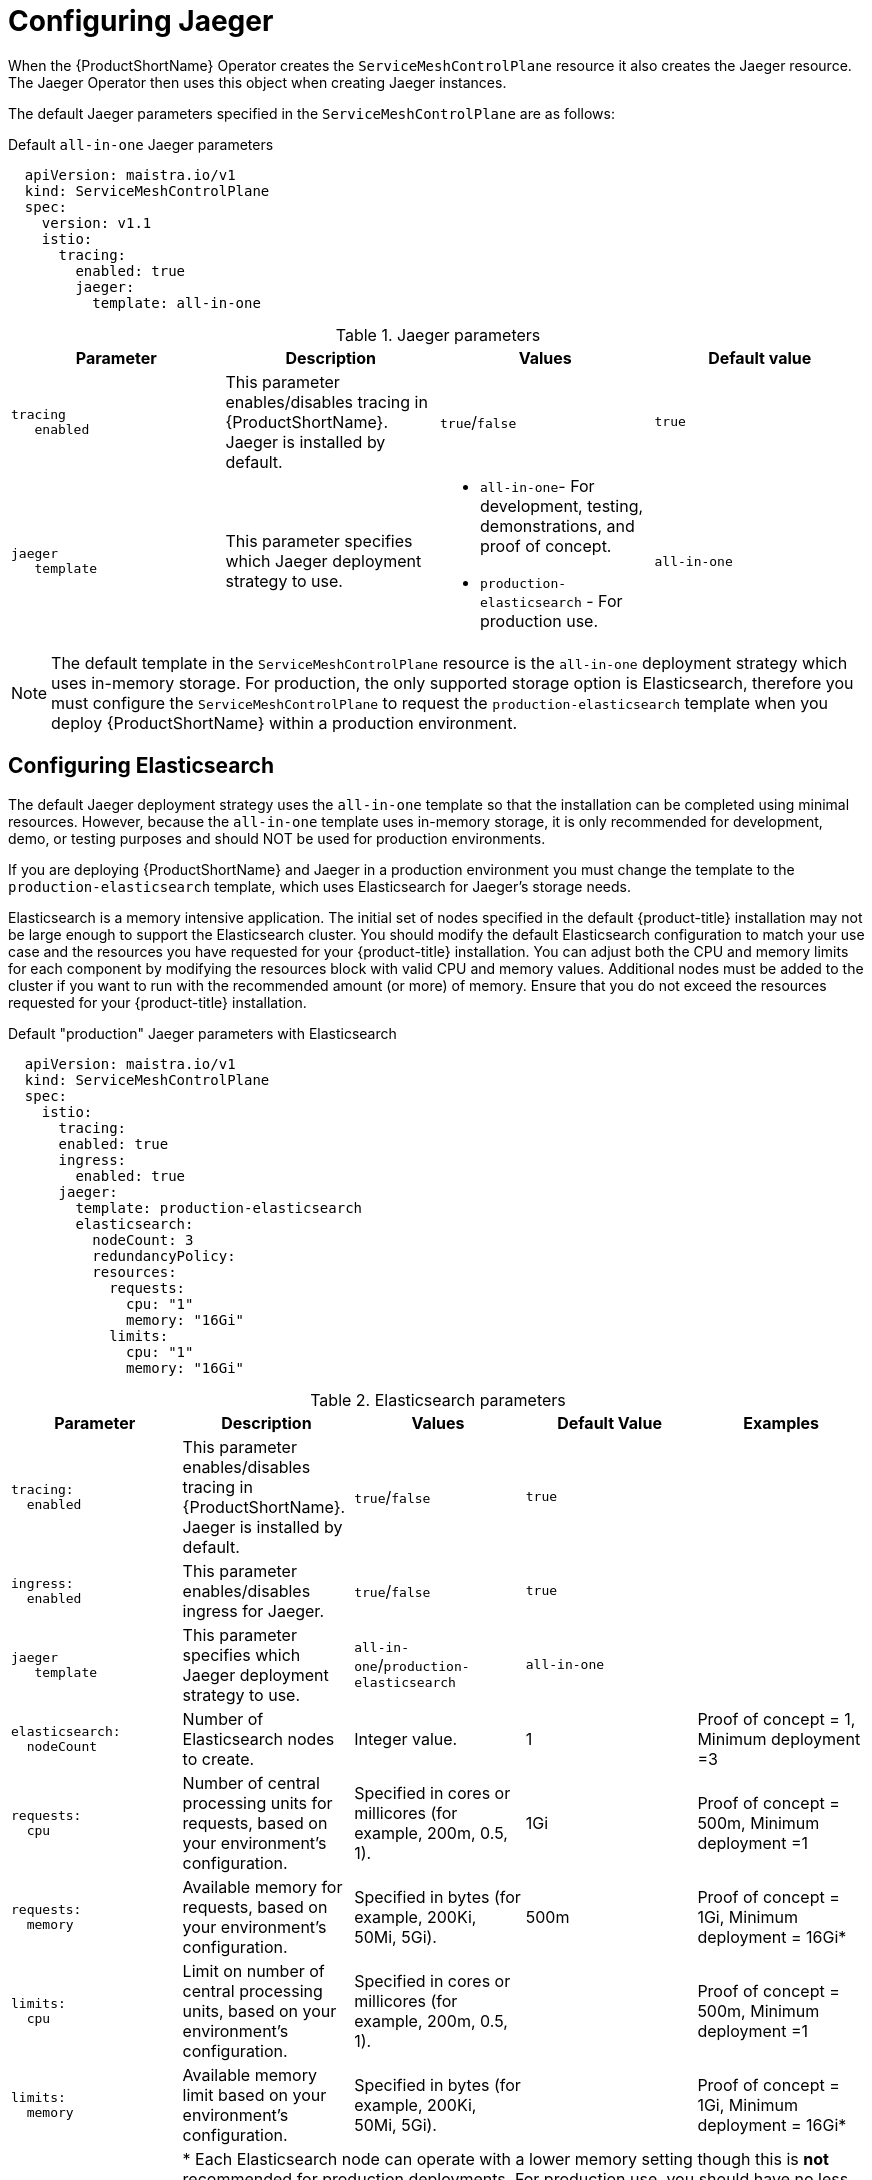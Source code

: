 // Module included in the following assemblies:
//
// * service_mesh/v1x/customizing-installation-ossm.adoc

[id="ossm-configuring-jaeger-v1x_{context}"]
= Configuring Jaeger

When the {ProductShortName} Operator creates the `ServiceMeshControlPlane` resource it also creates the Jaeger resource. The Jaeger Operator then uses this object when creating Jaeger instances.

The default Jaeger parameters specified in the `ServiceMeshControlPlane` are as follows:

.Default `all-in-one` Jaeger parameters
[source,yaml]
----
  apiVersion: maistra.io/v1
  kind: ServiceMeshControlPlane
  spec:
    version: v1.1
    istio:
      tracing:
        enabled: true
        jaeger:
          template: all-in-one
----

.Jaeger parameters
[options="header"]
[cols="l, a, a, a"]
|===
|Parameter |Description |Values |Default value

|tracing
   enabled
|This parameter enables/disables tracing in {ProductShortName}. Jaeger is installed by default.
|`true`/`false`
|`true`

|jaeger
   template
|This parameter specifies which Jaeger deployment strategy to use.
|* `all-in-one`- For development, testing, demonstrations, and proof of concept.
* `production-elasticsearch` - For production use.
|`all-in-one`
|===

[NOTE]
====
The default template in the `ServiceMeshControlPlane` resource is the `all-in-one` deployment strategy which uses in-memory storage. For production, the only supported storage option is Elasticsearch, therefore you must configure the `ServiceMeshControlPlane` to request the `production-elasticsearch` template when you deploy {ProductShortName} within a production environment.
====


[id="ossm-configuring-jaeger-elasticsearch_{context}"]
== Configuring Elasticsearch

The default Jaeger deployment strategy uses the `all-in-one` template so that the installation can be completed using minimal resources.  However, because the `all-in-one` template uses in-memory storage, it is only recommended for development, demo, or testing purposes and should NOT be used for production environments.

If you are deploying {ProductShortName} and Jaeger in a production environment you must change the template to the `production-elasticsearch` template, which uses Elasticsearch for Jaeger's storage needs.

Elasticsearch is a memory intensive application. The initial set of nodes specified in the default {product-title} installation may not be large enough to support the Elasticsearch cluster.  You should modify the default Elasticsearch configuration to match your use case and the resources you have requested for your {product-title} installation. You can adjust both the CPU and memory limits for each component by modifying the resources block with valid CPU and memory values. Additional nodes must be added to the  cluster if you want to run with the recommended amount (or more) of memory. Ensure that you do not exceed the resources requested for your {product-title} installation.

.Default "production" Jaeger parameters with Elasticsearch
[source,yaml]
----
  apiVersion: maistra.io/v1
  kind: ServiceMeshControlPlane
  spec:
    istio:
      tracing:
      enabled: true
      ingress:
        enabled: true
      jaeger:
        template: production-elasticsearch
        elasticsearch:
          nodeCount: 3
          redundancyPolicy:
          resources:
            requests:
              cpu: "1"
              memory: "16Gi"
            limits:
              cpu: "1"
              memory: "16Gi"

----

.Elasticsearch parameters
[options="header"]
[cols="l, a, a, a, a"]
|===
|Parameter |Description |Values |Default Value |Examples

|tracing:
  enabled
|This parameter enables/disables tracing in {ProductShortName}. Jaeger is installed by default.
|`true`/`false`
|`true`
|

|ingress:
  enabled
|This parameter enables/disables ingress for Jaeger.
|`true`/`false`
|`true`
|

|jaeger
   template
|This parameter specifies which Jaeger deployment strategy to use.
|`all-in-one`/`production-elasticsearch`
|`all-in-one`
|

|elasticsearch:
  nodeCount
|Number of Elasticsearch nodes to create.
|Integer value.
|1
|Proof of concept = 1,
Minimum deployment =3

|requests:
  cpu
|Number of central processing units for requests, based on your environment’s configuration.
|Specified in cores or millicores (for example, 200m, 0.5, 1).
|1Gi
|Proof of concept = 500m,
Minimum deployment =1

|requests:
  memory
|Available memory for requests, based on your environment’s configuration.
|Specified in bytes (for example, 200Ki, 50Mi, 5Gi).
|500m
|Proof of concept = 1Gi,
Minimum deployment = 16Gi*

|limits:
  cpu
|Limit on number of central processing units, based on your environment’s configuration.
|Specified in cores or millicores (for example, 200m, 0.5, 1).
|
|Proof of concept = 500m,
Minimum deployment =1

|limits:
  memory
|Available memory limit based on your environment’s configuration.
|Specified in bytes (for example, 200Ki, 50Mi, 5Gi).
|
|Proof of concept = 1Gi,
Minimum deployment = 16Gi*

|
4+|{asterisk} Each Elasticsearch node can operate with a lower memory setting though this is *not* recommended for production deployments. For production use, you should have no less than 16Gi allocated to each pod by default, but preferably allocate as much as you can, up to 64Gi per pod.
|===


.Procedure

. Log in to the {product-title} web console as a user with the `cluster-admin` role.

. Navigate to *Operators* -> *Installed Operators*.

. Click the {ProductName} Operator.

. Click the *Istio Service Mesh Control Plane* tab.

. Click the name of your control plane file, for example, `basic-install`.

. Click the *YAML* tab.

. Edit the Jaeger parameters, replacing the default `all-in-one` template with parameters for the `production-elasticsearch` template, modified for your use case.  Ensure that the indentation is correct.

. Click *Save*.

. Click *Reload*.
{product-title} redeploys Jaeger and creates the Elasticsearch resources based on the specified parameters.
